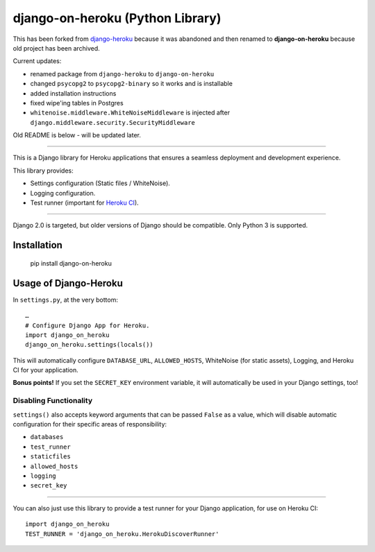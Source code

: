 django-on-heroku (Python Library)
=================================

This has been forked from `django-heroku <https://github.com/heroku/django-heroku>`_ because it was abandoned and then renamed to **django-on-heroku** because old project has been archived.

Current updates:

- renamed package from ``django-heroku`` to ``django-on-heroku``
- changed ``psycopg2`` to ``psycopg2-binary`` so it works and is installable
- added installation instructions
- fixed wipe'ing tables in Postgres
- ``whitenoise.middleware.WhiteNoiseMiddleware`` is injected after ``django.middleware.security.SecurityMiddleware``

Old README is below - will be updated later.

--------------

.. image:: https://travis-ci.org/heroku/django-heroku.svg?branch=master
    :target: https://travis-ci.org/heroku/django-heroku

This is a Django library for Heroku applications that ensures a seamless deployment and development experience.

This library provides:

-  Settings configuration (Static files / WhiteNoise).
-  Logging configuration.
-  Test runner (important for `Heroku CI <https://www.heroku.com/continuous-integration>`_).

--------------

Django 2.0 is targeted, but older versions of Django should be compatible. Only Python 3 is supported.

Installation
------------

    pip install django-on-heroku

Usage of Django-Heroku
----------------------

In ``settings.py``, at the very bottom::

    …
    # Configure Django App for Heroku.
    import django_on_heroku
    django_on_heroku.settings(locals())

This will automatically configure ``DATABASE_URL``, ``ALLOWED_HOSTS``, WhiteNoise (for static assets), Logging, and Heroku CI for your application.

**Bonus points!** If you set the ``SECRET_KEY`` environment variable, it will automatically be used in your Django settings, too!

Disabling Functionality
///////////////////////

``settings()`` also accepts keyword arguments that can be passed ``False`` as a value, which will disable automatic configuration for their specific areas of responsibility:

- ``databases``
- ``test_runner``
- ``staticfiles``
- ``allowed_hosts``
- ``logging``
- ``secret_key``

-----------------------

You can also just use this library to provide a test runner for your Django application, for use on Heroku CI::

    import django_on_heroku
    TEST_RUNNER = 'django_on_heroku.HerokuDiscoverRunner'
